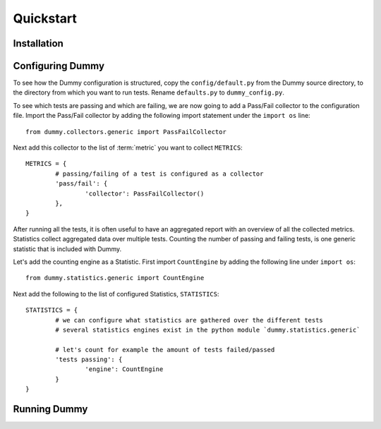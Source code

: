 Quickstart
=================

Installation
-----------------
.. todo::
	Running virtualenv.sh.
	Make install-virt.

Configuring Dummy
-----------------
To see how the Dummy configuration is structured, copy the ``config/default.py`` from the Dummy source directory, to the directory from which you want to run tests.
Rename ``defaults.py`` to ``dummy_config.py``.

To see which tests are passing and which are failing, we are now going to add a Pass/Fail collector to the configuration file.
Import the Pass/Fail collector by adding the following import statement under the ``import os`` line::

	from dummy.collectors.generic import PassFailCollector

Next add this collector to the list of :term:`metric` you want to collect ``METRICS``::

	METRICS = {
		# passing/failing of a test is configured as a collector
		'pass/fail': {
			'collector': PassFailCollector()
		},
	}

After running all the tests, it is often useful to have an aggregated report with an overview of all the collected metrics.
Statistics collect aggregated data over multiple tests.
Counting the number of passing and failing tests, is one generic statistic that is included with Dummy.

Let's add the counting engine as a Statistic. First import ``CountEngine`` by adding the following line under ``import os``::

	from dummy.statistics.generic import CountEngine

Next add the following to the list of configured Statistics, ``STATISTICS``::
	
	STATISTICS = {
		# we can configure what statistics are gathered over the different tests
		# several statistics engines exist in the python module `dummy.statistics.generic`

		# let's count for example the amount of tests failed/passed
		'tests passing': {
			'engine': CountEngine
		}
	}

Running Dummy
-----------------
.. todo::
	Different Dummy run commands.